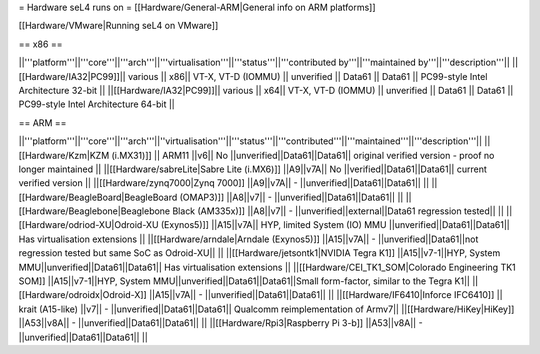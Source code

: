 = Hardware seL4 runs on =
[[Hardware/General-ARM|General info on ARM platforms]]

[[Hardware/VMware|Running seL4 on VMware]]

== x86 ==

||'''platform'''||'''core'''||'''arch'''||'''virtualisation'''||'''status'''||'''contributed by'''||'''maintained by'''||'''description'''||
||[[Hardware/IA32|PC99]]|| various || x86|| VT-X, VT-D (IOMMU) || unverified || Data61 || Data61 || PC99-style Intel Architecture 32-bit ||
||[[Hardware/IA32|PC99]]|| various || x64|| VT-X, VT-D (IOMMU) || unverified || Data61 || Data61 || PC99-style Intel Architecture 64-bit ||

== ARM ==

||'''platform'''||'''core'''||'''arch'''||''virtualisation'''||'''status'''||'''contributed'''||'''maintained'''||'''description'''||
||[[Hardware/Kzm|KZM (i.MX31)]] || ARM11 ||v6|| No ||unverified||Data61||Data61|| original verified version - proof no longer maintained ||
||[[Hardware/sabreLite|Sabre Lite (i.MX6)]] ||A9||v7A|| No ||verified||Data61||Data61|| current verified version ||
||[[Hardware/zynq7000|Zynq 7000]] ||A9||v7A|| - ||unverified||Data61||Data61||  ||
||[[Hardware/BeagleBoard|BeagleBoard (OMAP3)]] ||A8||v7|| - ||unverified||Data61||Data61|| ||
||[[Hardware/Beaglebone|Beaglebone Black (AM335x)]] ||A8||v7|| - ||unverified||external||Data61 regression tested|| ||
||[[Hardware/odriod-XU|Odroid-XU (Exynos5)]] ||A15||v7A|| HYP, limited System (IO) MMU ||unverified||Data61||Data61|| Has virtualisation extensions ||
||[[Hardware/arndale|Arndale (Exynos5)]] ||A15||v7A|| - ||unverified||Data61||not regression tested but same SoC as Odroid-XU|| ||
||[[Hardware/jetsontk1|NVIDIA Tegra K1]] ||A15||v7-1||HYP, System MMU||unverified||Data61||Data61|| Has virtualisation extensions ||
||[[Hardware/CEI_TK1_SOM|Colorado Engineering TK1 SOM]] ||A15||v7-1||HYP, System MMU||unverified||Data61||Data61||Small form-factor, similar to the Tegra K1||
||[[Hardware/odroidx|Odroid-X]] ||A15||v7A|| - ||unverified||Data61||Data61||  ||
||[[Hardware/IF6410|Inforce IFC6410]] || krait (A15-like) ||v7|| - ||unverified||Data61||Data61|| Qualcomm reimplementation of Armv7||
||[[Hardware/HiKey|HiKey]] ||A53||v8A|| - ||unverified||Data61||Data61||  ||
||[[Hardware/Rpi3|Raspberry Pi 3-b]] ||A53||v8A|| - ||unverified||Data61||Data61||  ||
